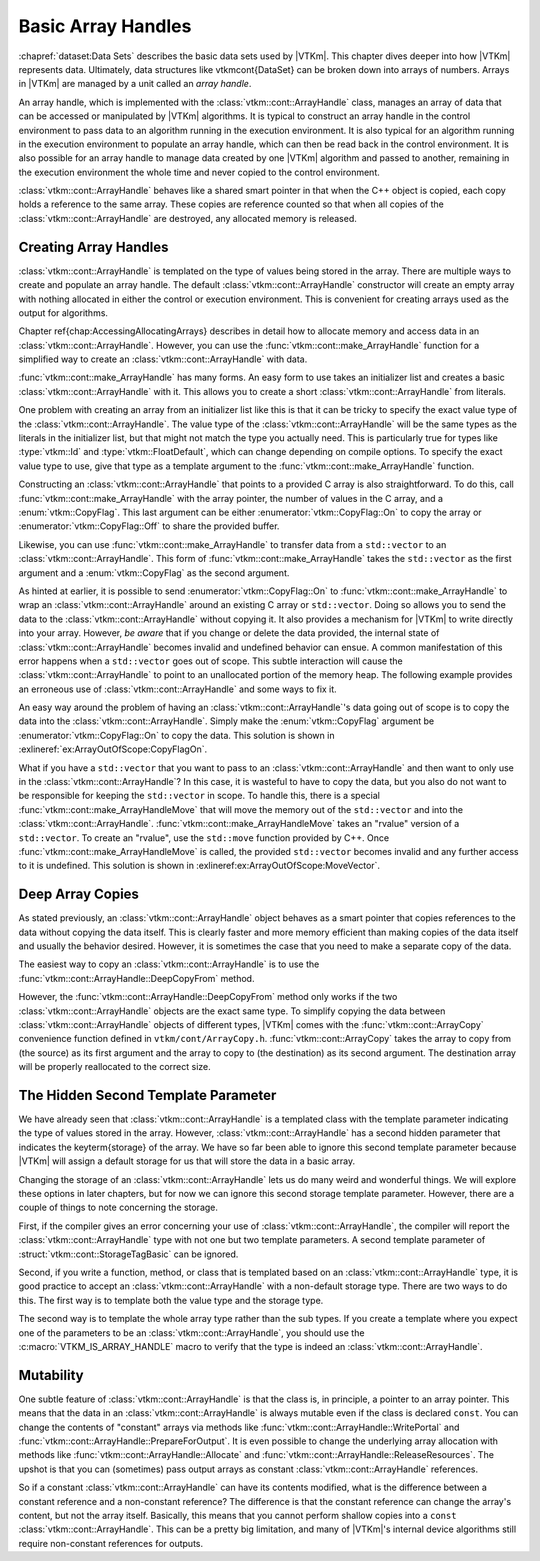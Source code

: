 ==============================
Basic Array Handles
==============================

.. index:: array handle

:chapref:`dataset:Data Sets` describes the basic data sets used by |VTKm|.
This chapter dives deeper into how |VTKm| represents data.
Ultimately, data structures like \vtkmcont{DataSet} can be broken down into arrays of numbers.
Arrays in |VTKm| are managed by a unit called an *array handle*.

An array handle, which is implemented with the :class:`vtkm::cont::ArrayHandle` class, manages an array of data that can be accessed or manipulated by |VTKm| algorithms.
It is typical to construct an array handle in the control environment to pass data to an algorithm running in the execution environment.
It is also typical for an algorithm running in the execution environment to populate an array handle, which can then be read back in the control environment.
It is also possible for an array handle to manage data created by one |VTKm| algorithm and passed to another, remaining in the execution environment the whole time and never copied to the control environment.

.. didyouknow::
   The array handle may have multiple copies of the array, one for the control environment and one for each device.
   However, depending on the device and how the array is being used, the array handle will only have one copy when possible.
   Copies between the environments are implicit and lazy.
   They are copied only when an operation needs data in an environment where the data are not.

:class:`vtkm::cont::ArrayHandle` behaves like a shared smart pointer in that when the C++ object is copied, each copy holds a reference to the same array.
These copies are reference counted so that when all copies of the :class:`vtkm::cont::ArrayHandle` are destroyed, any allocated memory is released.

.. doxygenclass:: vtkm::cont::ArrayHandle
   :members:


------------------------------
Creating Array Handles
------------------------------

:class:`vtkm::cont::ArrayHandle` is templated on the type of values being stored in the array.
There are multiple ways to create and populate an array handle.
The default :class:`vtkm::cont::ArrayHandle` constructor will create an empty array with nothing allocated in either the control or execution environment.
This is convenient for creating arrays used as the output for algorithms.

.. load-example:: CreateArrayHandle
   :file: GuideExampleArrayHandle.cxx
   :caption: Creating an :class:`vtkm::cont::ArrayHandle` for output data.

Chapter \ref{chap:AccessingAllocatingArrays} describes in detail how to allocate memory and access data in an :class:`vtkm::cont::ArrayHandle`.
However, you can use the :func:`vtkm::cont::make_ArrayHandle` function for a simplified way to create an :class:`vtkm::cont::ArrayHandle` with data.

:func:`vtkm::cont::make_ArrayHandle` has many forms.
An easy form to use takes an initializer list and creates a basic :class:`vtkm::cont::ArrayHandle` with it.
This allows you to create a short :class:`vtkm::cont::ArrayHandle` from literals.

.. doxygenfunction:: vtkm::cont::make_ArrayHandle(std::initializer_list<T>&&)

.. load-example:: ArrayHandleFromInitializerList
   :file: GuideExampleArrayHandle.cxx
   :caption: Creating an :class:`vtkm::cont::ArrayHandle` from initially specified values.

One problem with creating an array from an initializer list like this is that it can be tricky to specify the exact value type of the :class:`vtkm::cont::ArrayHandle`.
The value type of the :class:`vtkm::cont::ArrayHandle` will be the same types as the literals in the initializer list, but that might not match the type you actually need.
This is particularly true for types like :type:`vtkm::Id` and :type:`vtkm::FloatDefault`, which can change depending on compile options.
To specify the exact value type to use, give that type as a template argument to the :func:`vtkm::cont::make_ArrayHandle` function.

.. load-example:: ArrayHandleFromInitializerListTyped
   :file: GuideExampleArrayHandle.cxx
   :caption: Creating a typed :class:`vtkm::cont::ArrayHandle` from initially specified values.

Constructing an :class:`vtkm::cont::ArrayHandle` that points to a provided C array is also straightforward.
To do this, call :func:`vtkm::cont::make_ArrayHandle` with the array pointer, the number of values in the C array, and a :enum:`vtkm::CopyFlag`.
This last argument can be either :enumerator:`vtkm::CopyFlag::On` to copy the array or :enumerator:`vtkm::CopyFlag::Off` to share the provided buffer.

.. doxygenfunction:: vtkm::cont::make_ArrayHandle(const T*, vtkm::Id, vtkm::CopyFlag)

.. doxygenenum:: vtkm::CopyFlag

.. load-example:: ArrayHandleFromCArray
   :file: GuideExampleArrayHandle.cxx
   :caption: Creating an :class:`vtkm::cont::ArrayHandle` that points to a provided C array.

.. index:: vector
.. index:: std::vector

Likewise, you can use :func:`vtkm::cont::make_ArrayHandle` to transfer data from a ``std::vector`` to an :class:`vtkm::cont::ArrayHandle`.
This form of :func:`vtkm::cont::make_ArrayHandle` takes the ``std::vector`` as the first argument and a :enum:`vtkm::CopyFlag` as the second argument.

.. doxygenfunction:: vtkm::cont::make_ArrayHandle(const std::vector<T,Allocator>&, vtkm::CopyFlag)

.. load-example:: ArrayHandleFromVector
   :file: GuideExampleArrayHandle.cxx
   :caption: Creating an :class:`vtkm::cont::ArrayHandle` that points to a provided ``std::vector``.

As hinted at earlier, it is possible to send :enumerator:`vtkm::CopyFlag::On` to :func:`vtkm::cont::make_ArrayHandle` to wrap an :class:`vtkm::cont::ArrayHandle` around an existing C array or ``std::vector``.
Doing so allows you to send the data to the :class:`vtkm::cont::ArrayHandle` without copying it.
It also provides a mechanism for |VTKm| to write directly into your array.
However, *be aware* that if you change or delete the data provided, the internal state of :class:`vtkm::cont::ArrayHandle` becomes invalid and undefined behavior can ensue.
A common manifestation of this error happens when a ``std::vector`` goes out of scope.
This subtle interaction will cause the :class:`vtkm::cont::ArrayHandle` to point to an unallocated portion of the memory heap.
The following example provides an erroneous use of :class:`vtkm::cont::ArrayHandle` and some ways to fix it.

.. load-example:: ArrayOutOfScope
   :file: GuideExampleArrayHandle.cxx
   :caption: Invalidating an :class:`vtkm::cont::ArrayHandle` by letting the source ``std::vector`` leave scope.

An easy way around the problem of having an :class:`vtkm::cont::ArrayHandle`'s data going out of scope is to copy the data into the :class:`vtkm::cont::ArrayHandle`.
Simply make the :enum:`vtkm::CopyFlag` argument be :enumerator:`vtkm::CopyFlag::On` to copy the data.
This solution is shown in :exlineref:`ex:ArrayOutOfScope:CopyFlagOn`.

What if you have a ``std::vector`` that you want to pass to an :class:`vtkm::cont::ArrayHandle` and then want to only use in the :class:`vtkm::cont::ArrayHandle`?
In this case, it is wasteful to have to copy the data, but you also do not want to be responsible for keeping the ``std::vector`` in scope.
To handle this, there is a special :func:`vtkm::cont::make_ArrayHandleMove` that will move the memory out of the ``std::vector`` and into the :class:`vtkm::cont::ArrayHandle`.
:func:`vtkm::cont::make_ArrayHandleMove` takes an "rvalue" version of a ``std::vector``.
To create an "rvalue", use the ``std::move`` function provided by C++.
Once :func:`vtkm::cont::make_ArrayHandleMove` is called, the provided ``std::vector`` becomes invalid and any further access to it is undefined.
This solution is shown in :exlineref:ex:ArrayOutOfScope:MoveVector`.

.. doxygenfunction:: vtkm::cont::make_ArrayHandleMove(std::vector<T,Allocator>&&)

.. doxygenfunction:: vtkm::cont::make_ArrayHandle(std::vector<T,Allocator>&&, vtkm::CopyFlag)

.. todo:: Document moving basic C arrays somewhere.


------------------------------
Deep Array Copies
------------------------------

.. index::
   double: array handle; deep copy

As stated previously, an :class:`vtkm::cont::ArrayHandle` object behaves as a smart pointer that copies references to the data without copying the data itself.
This is clearly faster and more memory efficient than making copies of the data itself and usually the behavior desired.
However, it is sometimes the case that you need to make a separate copy of the data.

The easiest way to copy an :class:`vtkm::cont::ArrayHandle` is to use the :func:`vtkm::cont::ArrayHandle::DeepCopyFrom` method.

.. load-example:: ArrayHandleDeepCopy
   :file: GuideExampleArrayHandle.cxx
   :caption: Deep copy a :class:`vtkm::cont::ArrayHandle` of the same type.

However, the :func:`vtkm::cont::ArrayHandle::DeepCopyFrom` method only works if the two :class:`vtkm::cont::ArrayHandle` objects are the exact same type.
To simplify copying the data between :class:`vtkm::cont::ArrayHandle` objects of different types, |VTKm| comes with the :func:`vtkm::cont::ArrayCopy` convenience function defined in ``vtkm/cont/ArrayCopy.h``.
:func:`vtkm::cont::ArrayCopy` takes the array to copy from (the source) as its first argument and the array to copy to (the destination) as its second argument.
The destination array will be properly reallocated to the correct size.

.. load-example:: ArrayCopy
   :file: GuideExampleRuntimeDeviceTracker.cxx
   :caption: Using :func:`vtkm::cont::ArrayCopy`.

.. doxygenfunction:: vtkm::cont::ArrayCopy(const SourceArrayType&, DestArrayType&)

.. doxygenfunction:: vtkm::cont::ArrayCopy(const SourceArrayType&, vtkm::cont::UnknownArrayHandle&)


----------------------------------------
The Hidden Second Template Parameter
----------------------------------------

.. index::
   double: array handle; storage

We have already seen that :class:`vtkm::cont::ArrayHandle` is a templated class with the template parameter indicating the type of values stored in the array.
However, :class:`vtkm::cont::ArrayHandle` has a second hidden parameter that indicates the \keyterm{storage} of the array.
We have so far been able to ignore this second template parameter because |VTKm| will assign a default storage for us that will store the data in a basic array.

Changing the storage of an :class:`vtkm::cont::ArrayHandle` lets us do many weird and wonderful things.
We will explore these options in later chapters, but for now we can ignore this second storage template parameter.
However, there are a couple of things to note concerning the storage.

First, if the compiler gives an error concerning your use of :class:`vtkm::cont::ArrayHandle`, the compiler will report the :class:`vtkm::cont::ArrayHandle` type with not one but two template parameters.
A second template parameter of :struct:`vtkm::cont::StorageTagBasic` can be ignored.

Second, if you write a function, method, or class that is templated based on an :class:`vtkm::cont::ArrayHandle` type, it is good practice to accept an :class:`vtkm::cont::ArrayHandle` with a non-default storage type.
There are two ways to do this.
The first way is to template both the value type and the storage type.

.. load-example:: ArrayHandleParameterTemplate
   :file: GuideExampleArrayHandle.cxx
   :caption: Templating a function on an :class:`vtkm::cont::ArrayHandle`'s parameters.

The second way is to template the whole array type rather than the sub types.
If you create a template where you expect one of the parameters to be an :class:`vtkm::cont::ArrayHandle`, you should use the :c:macro:`VTKM_IS_ARRAY_HANDLE` macro to verify that the type is indeed an :class:`vtkm::cont::ArrayHandle`.

.. doxygendefine:: VTKM_IS_ARRAY_HANDLE

.. load-example:: ArrayHandleFullTemplate
   :file: GuideExampleArrayHandle.cxx
   :caption: A template parameter that should be an :class:`vtkm::cont::ArrayHandle`.


------------------------------
Mutability
------------------------------

.. index:: array handle; const

One subtle feature of :class:`vtkm::cont::ArrayHandle` is that the class is, in principle, a pointer to an array pointer.
This means that the data in an :class:`vtkm::cont::ArrayHandle` is always mutable even if the class is declared ``const``.
You can change the contents of "constant" arrays via methods like :func:`vtkm::cont::ArrayHandle::WritePortal` and :func:`vtkm::cont::ArrayHandle::PrepareForOutput`.
It is even possible to change the underlying array allocation with methods like :func:`vtkm::cont::ArrayHandle::Allocate` and :func:`vtkm::cont::ArrayHandle::ReleaseResources`.
The upshot is that you can (sometimes) pass output arrays as constant :class:`vtkm::cont::ArrayHandle` references.

So if a constant :class:`vtkm::cont::ArrayHandle` can have its contents modified, what is the difference between a constant reference and a non-constant reference?
The difference is that the constant reference can change the array's content, but not the array itself.
Basically, this means that you cannot perform shallow copies into a ``const`` :class:`vtkm::cont::ArrayHandle`.
This can be a pretty big limitation, and many of |VTKm|'s internal device algorithms still require non-constant references for outputs.
